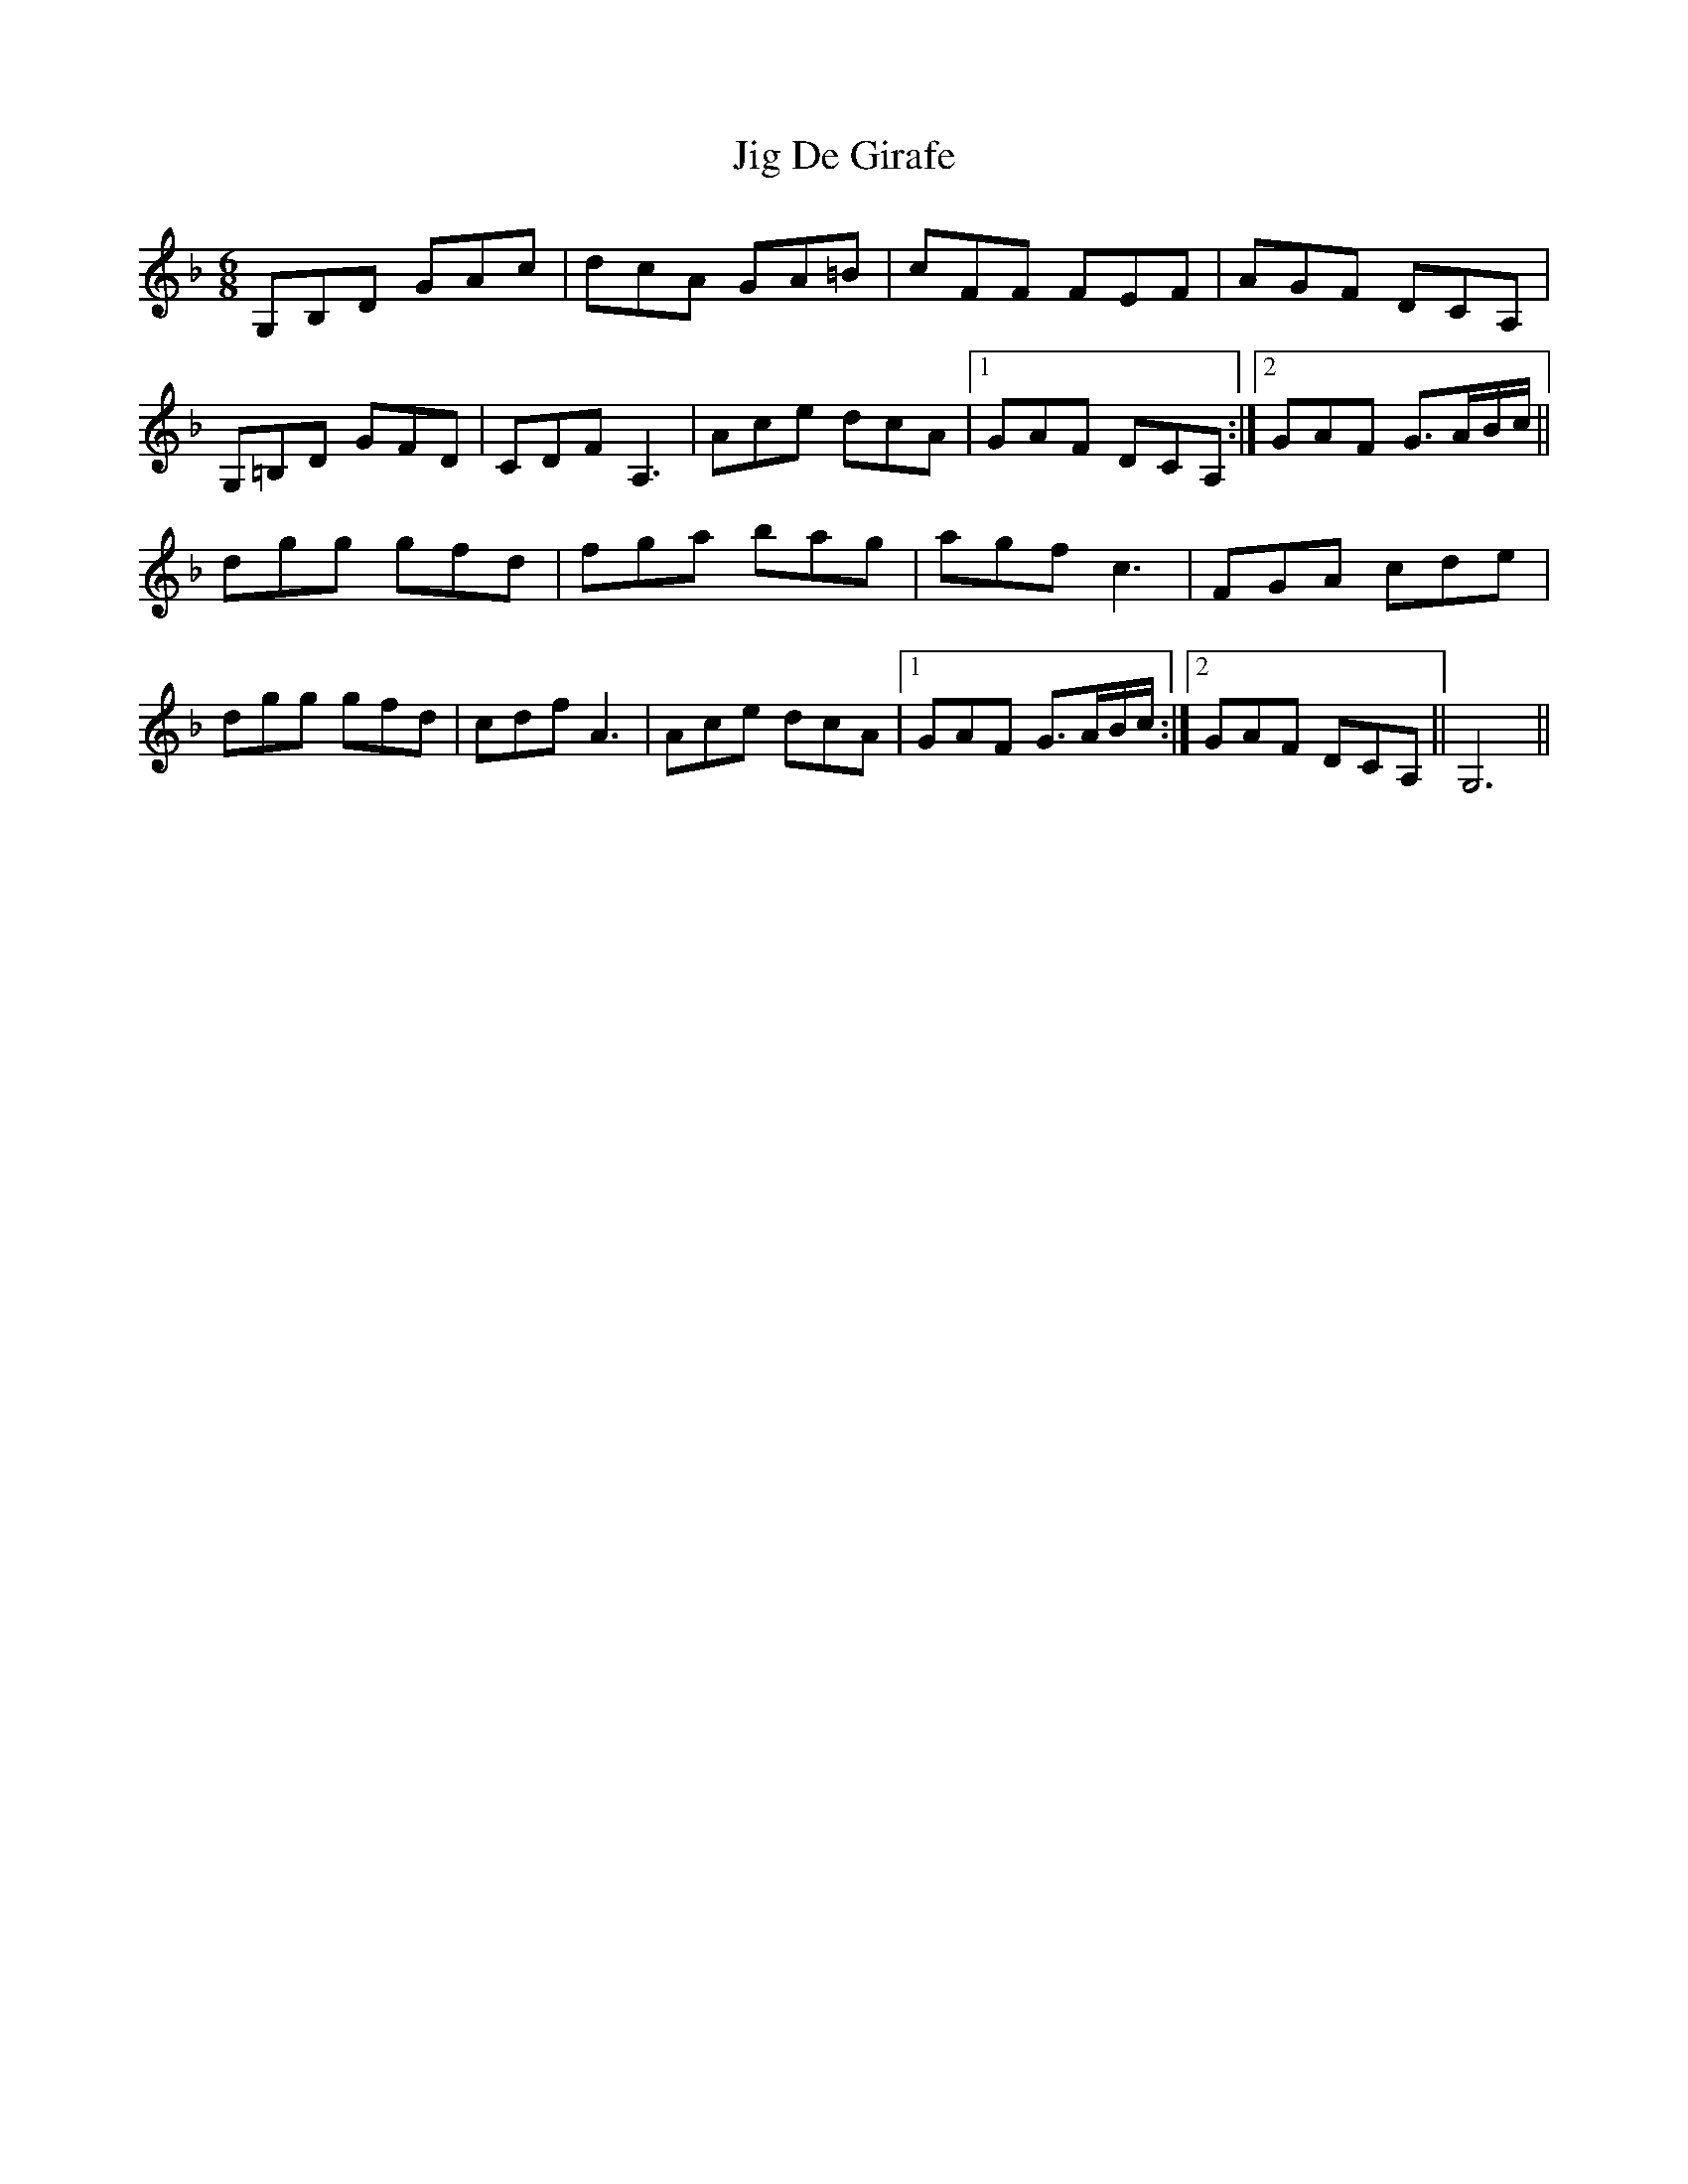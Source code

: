 X: 19885
T: Jig De Girafe
R: jig
M: 6/8
K: Gdorian
G,B,D GAc|dcA GA=B|cFF FEF|AGF DCA,|
G,=B,D GFD|CDF A,3|Ace dcA|1 GAF DCA,:|2 GAF G>AB/c/||
dgg gfd|fga bag|agf c3|FGA cde|
dgg gfd|cdf A3|Ace dcA|1 GAF G>AB/c/:|2 GAF DCA,||G,6||

